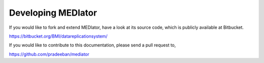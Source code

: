 *******************
Developing MEDIator
*******************

If you would like to fork and extend MEDIator, have a look at its source code, which is publicly available at Bitbucket.

https://bitbucket.org/BMI/datareplicationsystem/


If you would like to contribute to this documentation, please send a pull request to,

https://github.com/pradeeban/mediator